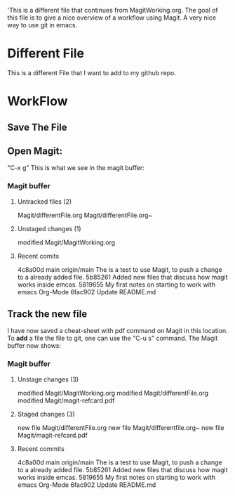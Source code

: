 'This is a different file that continues from MagitWorking.org. The goal of this file is to give a nice overview of 
a workflow using Magit. A very nice way to use git in emacs. 


* Different File

This is a different File that I want to add to my github repo.

* WorkFlow
** Save The File
** Open Magit: 
"C-x g"
This is what we see in the magit buffer:
*** Magit buffer
**** Untracked files (2)
Magit/differentFile.org
Magit/differentFile.org~

**** Unstaged changes (1)
    modified     Magit/MagitWorking.org

**** Recent comits
4c8a00d main origin/main The is a test to use Magit, to push a change to a already added file.
5b85261 Added new files that discuss how magit works inside emcas.
5819655 My first notes on starting to work with emacs Org-Mode
6fac902 Update README.md
** Track the new file
I have now saved a cheat-sheet with pdf command on Magit in this location. To *add* a file the file to git, 
one can use the "C-u s" command. The Magit buffer now shows: 
*** Magit buffer
**** Unstage changes (3)
    modified     Magit/MagitWorking.org
    modified     Magit/differentFile.org
    modified     Magit/magit-refcard.pdf

**** Staged changes (3)
     new file    Magit/differentFile.org
     new file    Magit/differentfile.org~
     new file    Magit/magit-refcard.pdf

**** Recent commits
4c8a00d main origin/main The is a test to use Magit, to push a change to a already added file.
5b85261 Added new files that discuss how magit works inside emcas.
5819655 My first notes on starting to work with emacs Org-Mode
6fac902 Update README.md
